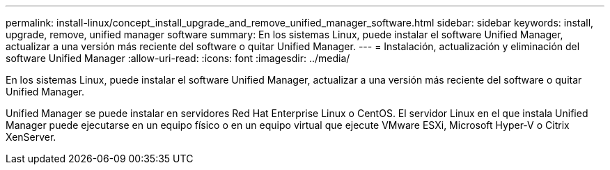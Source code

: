 ---
permalink: install-linux/concept_install_upgrade_and_remove_unified_manager_software.html 
sidebar: sidebar 
keywords: install, upgrade, remove, unified manager software 
summary: En los sistemas Linux, puede instalar el software Unified Manager, actualizar a una versión más reciente del software o quitar Unified Manager. 
---
= Instalación, actualización y eliminación del software Unified Manager
:allow-uri-read: 
:icons: font
:imagesdir: ../media/


[role="lead"]
En los sistemas Linux, puede instalar el software Unified Manager, actualizar a una versión más reciente del software o quitar Unified Manager.

Unified Manager se puede instalar en servidores Red Hat Enterprise Linux o CentOS. El servidor Linux en el que instala Unified Manager puede ejecutarse en un equipo físico o en un equipo virtual que ejecute VMware ESXi, Microsoft Hyper-V o Citrix XenServer.
